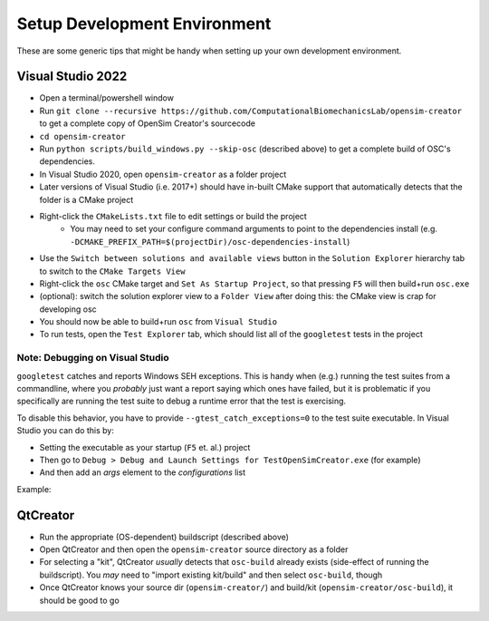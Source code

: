 .. _Setup Development Environment:


Setup Development Environment
=============================

These are some generic tips that might be handy when setting up your own development environment.


Visual Studio 2022
------------------

- Open a terminal/powershell window
- Run ``git clone --recursive https://github.com/ComputationalBiomechanicsLab/opensim-creator`` to get a complete copy of OpenSim Creator's sourcecode
- ``cd opensim-creator``
- Run ``python scripts/build_windows.py --skip-osc`` (described above) to get a
  complete build of OSC's dependencies.
- In Visual Studio 2020, open ``opensim-creator`` as a folder project
- Later versions of Visual Studio (i.e. 2017+) should have in-built CMake support
  that automatically detects that the folder is a CMake project
- Right-click the ``CMakeLists.txt`` file to edit settings or build the project
    - You may need to set your configure command arguments to point to the dependencies
      install (e.g. ``-DCMAKE_PREFIX_PATH=$(projectDir)/osc-dependencies-install``)
- Use the ``Switch between solutions and available views`` button in the
  ``Solution Explorer`` hierarchy tab to switch to the ``CMake Targets View``
- Right-click the ``osc`` CMake target and ``Set As Startup Project``, so that
  pressing ``F5`` will then build+run ``osc.exe``
- (optional): switch the solution explorer view to a ``Folder View`` after doing
  this: the CMake view is crap for developing osc
- You should now be able to build+run ``osc`` from ``Visual Studio``
- To run tests, open the ``Test Explorer`` tab, which should list all of the
  ``googletest`` tests in the project

Note: Debugging on Visual Studio
^^^^^^^^^^^^^^^^^^^^^^^^^^^^^^^^

``googletest`` catches and reports Windows SEH exceptions. This is handy when (e.g.)
running the test suites from a commandline, where you *probably* just want a report
saying which ones have failed, but it is problematic if you specifically are running
the test suite to debug a runtime error that the test is exercising.

To disable this behavior, you have to provide ``--gtest_catch_exceptions=0`` to the
test suite executable. In Visual Studio you can do this by:

- Setting the executable as your startup (``F5`` et. al.) project
- Then go to ``Debug > Debug and Launch Settings for TestOpenSimCreator.exe`` (for example)
- And then add an `args` element to the `configurations` list

Example:

.. code-block::
    :caption: config.json

    {
      "version": "0.2.1",
      "defaults": {},
      "configurations": [
        {
          "type": "default",
          "project": "CMakeLists.txt",
          "projectTarget": "TestOpenSimCreator.exe (tests\\TestOpenSimCreator\\TestOpenSimCreator.exe)",
          "name": "TestOpenSimCreator.exe (tests\\TestOpenSimCreator\\TestOpenSimCreator.exe)",
          "args": [
            "--gtest_catch_exceptions=0"
          ]
        }
      ]
    }

QtCreator
---------

- Run the appropriate (OS-dependent) buildscript (described above)
- Open QtCreator and then open the ``opensim-creator`` source directory as a folder
- For selecting a "kit", QtCreator *usually* detects that ``osc-build`` already
  exists (side-effect of running the buildscript). You *may* need to "import existing
  kit/build" and then select ``osc-build``, though
- Once QtCreator knows your source dir (``opensim-creator/``) and build/kit
  (``opensim-creator/osc-build``), it should be good to go
